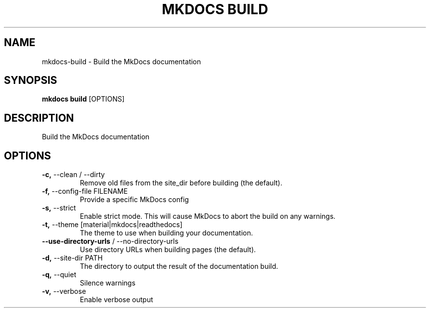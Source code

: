 .TH "MKDOCS BUILD" "1" "2022-12-06" "1.4.1" "mkdocs build Manual"
.SH NAME
mkdocs\-build \- Build the MkDocs documentation
.SH SYNOPSIS
.B mkdocs build
[OPTIONS]
.SH DESCRIPTION
Build the MkDocs documentation
.SH OPTIONS
.TP
\fB\-c,\fP \-\-clean / \-\-dirty
Remove old files from the site_dir before building (the default).
.TP
\fB\-f,\fP \-\-config\-file FILENAME
Provide a specific MkDocs config
.TP
\fB\-s,\fP \-\-strict
Enable strict mode. This will cause MkDocs to abort the build on any warnings.
.TP
\fB\-t,\fP \-\-theme [material|mkdocs|readthedocs]
The theme to use when building your documentation.
.TP
\fB\-\-use\-directory\-urls\fP / \-\-no\-directory\-urls
Use directory URLs when building pages (the default).
.TP
\fB\-d,\fP \-\-site\-dir PATH
The directory to output the result of the documentation build.
.TP
\fB\-q,\fP \-\-quiet
Silence warnings
.TP
\fB\-v,\fP \-\-verbose
Enable verbose output
